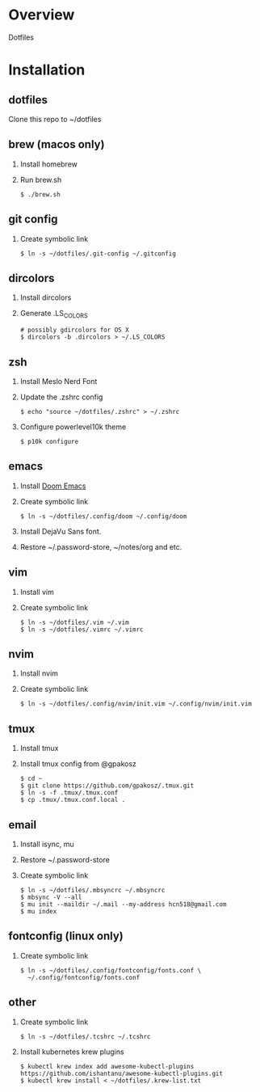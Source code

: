 * Overview
  Dotfiles

* Installation
** dotfiles
   Clone this repo to ~/dotfiles
** brew (macos only)
   1. Install homebrew
   2. Run brew.sh
      #+begin_src
      $ ./brew.sh
      #+end_src
** git config
   1. Create symbolic link
      #+begin_src
      $ ln -s ~/dotfiles/.git-config ~/.gitconfig
      #+end_src
** dircolors
   1. Install dircolors
   2. Generate .LS_COLORS
      #+begin_src
      # possibly gdircolors for OS X
      $ dircolors -b .dircolors > ~/.LS_COLORS
      #+end_src
** zsh
   1. Install Meslo Nerd Font
   2. Update the .zshrc config
      #+BEGIN_SRC
      $ echo "source ~/dotfiles/.zshrc" > ~/.zshrc
      #+END_SRC
   3. Configure powerlevel10k theme
      #+BEGIN_SRC
      $ p10k configure
      #+END_SRC
** emacs
   1. Install [[https://github.com/doomemacs/doomemacs][Doom Emacs]]
   2. Create symbolic link
      #+BEGIN_SRC
      $ ln -s ~/dotfiles/.config/doom ~/.config/doom
      #+END_SRC
   3. Install DejaVu Sans font.
   4. Restore ~/.password-store, ~/notes/org and etc.
** vim
   1. Install vim
   2. Create symbolic link
      #+BEGIN_SRC
      $ ln -s ~/dotfiles/.vim ~/.vim
      $ ln -s ~/dotfiles/.vimrc ~/.vimrc
      #+END_SRC
** nvim
   1. Install nvim
   2. Create symbolic link
      #+begin_src
      $ ln -s ~/dotfiles/.config/nvim/init.vim ~/.config/nvim/init.vim
      #+end_src
** tmux
   1. Install tmux
   2. Install tmux config from @gpakosz
      #+BEGIN_SRC
      $ cd ~
      $ git clone https://github.com/gpakosz/.tmux.git
      $ ln -s -f .tmux/.tmux.conf
      $ cp .tmux/.tmux.conf.local .
      #+END_SRC
** email
   1. Install isync, mu
   2. Restore ~/.password-store
   3. Create symbolic link
      #+begin_src
      $ ln -s ~/dotfiles/.mbsyncrc ~/.mbsyncrc
      $ mbsync -V --all
      $ mu init --maildir ~/.mail --my-address hcn518@gmail.com
      $ mu index
      #+end_src
** fontconfig (linux only)
   1. Create symbolic link
      #+BEGIN_SRC
      $ ln -s ~/dotfiles/.config/fontconfig/fonts.conf \
        ~/.config/fontconfig/fonts.conf
      #+END_SRC
** other
   1. Create symbolic link
      #+BEGIN_SRC
      $ ln -s ~/dotfiles/.tcshrc ~/.tcshrc
      #+END_SRC
   2. Install kubernetes krew plugins
      #+BEGIN_SRC
      $ kubectl krew index add awesome-kubectl-plugins https://github.com/ishantanu/awesome-kubectl-plugins.git
      $ kubectl krew install < ~/dotfiles/.krew-list.txt
      #+END_SRC

